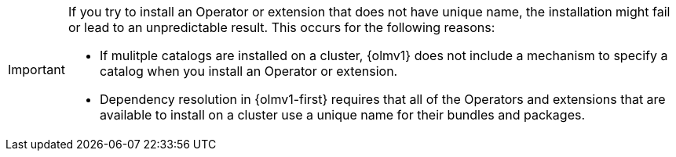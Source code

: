 // Text snippet included in the following modules:
//
// * modules/olmv1-about-catalogs.adoc

:_mod-docs-content-type: SNIPPET

[IMPORTANT]
====
If you try to install an Operator or extension that does not have unique name, the installation might fail or lead to an unpredictable result. This occurs for the following reasons:

* If mulitple catalogs are installed on a cluster, {olmv1} does not include a mechanism to specify a catalog when you install an Operator or extension.
* Dependency resolution in {olmv1-first} requires that all of the Operators and extensions that are available to install on a cluster use a unique name for their bundles and packages.
====
